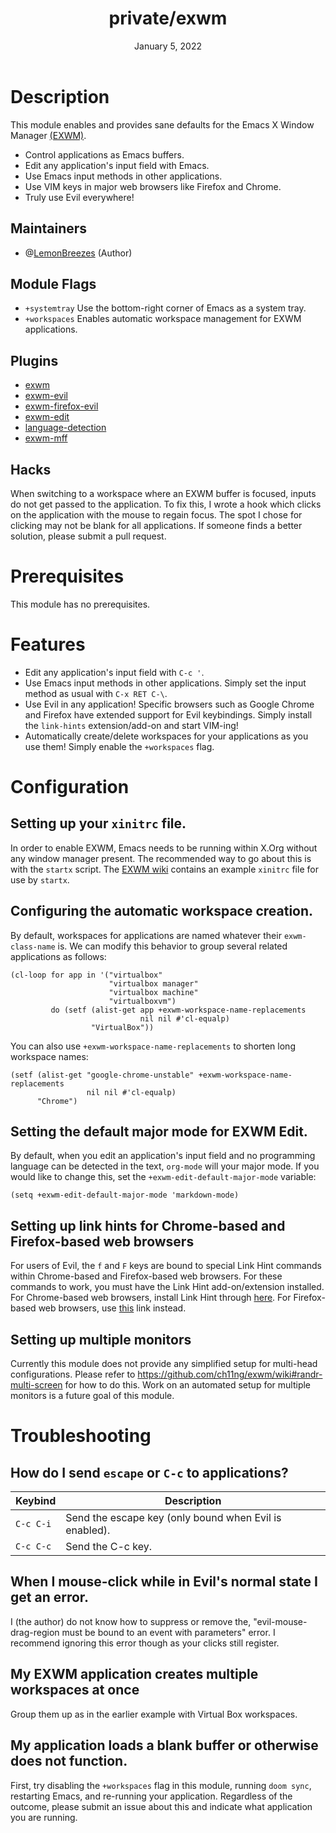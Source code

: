 #+TITLE:   private/exwm
#+DATE:    January 5, 2022
#+SINCE:   <replace with next tagged release version>
#+STARTUP: inlineimages nofold

* Table of Contents :TOC_3:noexport:

- [[#description][Description]]
  - [[#maintainers][Maintainers]]
  - [[#module-flags][Module Flags]]
  - [[#plugins][Plugins]]
  - [[#hacks][Hacks]]
- [[#prerequisites][Prerequisites]]
- [[#features][Features]]
- [[#configuration][Configuration]]
  - [[#setting-up-your-xinitrc-file][Setting up your ~xinitrc~ file.]]
  - [[#configuring-the-automatic-workspace-creation][Configuring the automatic workspace creation.]]
  - [[#setting-the-default-major-mode-for-exwm-edit][Setting the default major mode for EXWM Edit.]]
  - [[#setting-up-link-hints-for-chrome-based-and-firefox-based-web-browsers][Setting up link hints for Chrome-based and Firefox-based web browsers]]
  - [[#setting-up-multiple-monitors][Setting up multiple monitors]]
- [[#troubleshooting][Troubleshooting]]
  - [[#how-do-i-send-escape-or-c-c-to-applications][How do I send ~escape~ or ~C-c~ to applications?]]
  - [[#when-i-mouse-click-while-in-evils-normal-state-i-get-an-error][When I mouse-click while in Evil's normal state I get an error.]]
  - [[#my-exwm-application-creates-multiple-workspaces-at-once][My EXWM application creates multiple workspaces at once]]
  - [[#my-application-loads-a-blank-buffer-or-otherwise-does-not-function][My application loads a blank buffer or otherwise does not function.]]

* Description

This module enables and provides sane defaults for the Emacs X Window Manager
[[https://github.com/ch11ng/exwm][(EXWM)]].

+ Control applications as Emacs buffers.
+ Edit any application's input field with Emacs.
+ Use Emacs input methods in other applications.
+ Use VIM keys in major web browsers like Firefox and Chrome.
+ Truly use Evil everywhere!

** Maintainers

+ @[[https://github.com/LemonBreezes][LemonBreezes]] (Author)

** Module Flags

+ =+systemtray= Use the bottom-right corner of Emacs as a system tray.
+ =+workspaces= Enables automatic workspace management for EXWM applications.

** Plugins

# A list of linked plugins
+ [[https://github.com/ch11ng/exwm][exwm]]
+ [[https://github.com/LemonBreezes/exwm-evil][exwm-evil]]
+ [[https://github.com/walseb/exwm-firefox-evil][exwm-firefox-evil]]
+ [[https://github.com/agzam/exwm-edit][exwm-edit]]
+ [[https://github.com/andreasjansson/language-detection.el][language-detection]]
+ [[https://github.com/ieure/exwm-mff][exwm-mff]]

** Hacks

When switching to a workspace where an EXWM buffer is focused, inputs do not get
passed to the application. To fix this, I wrote a hook which clicks on the
application with the mouse to regain focus. The spot I chose for clicking may
not be blank for all applications. If someone finds a better solution, please
submit a pull request.

* Prerequisites

This module has no prerequisites.

* Features

+ Edit any application's input field with ~C-c '~.
+ Use Emacs input methods in other applications. Simply set the input method as
  usual with =C-x RET C-\=.
+ Use Evil in any application! Specific browsers such as Google Chrome and
  Firefox have extended support for Evil keybindings. Simply install the
  ~link-hints~ extension/add-on and start VIM-ing!
+ Automatically create/delete workspaces for your applications as you use them!
  Simply enable the =+workspaces= flag.

* Configuration

** Setting up your ~xinitrc~ file.

In order to enable EXWM, Emacs needs to be running within X.Org without any
window manager present. The recommended way to go about this is with the
~startx~ script. The [[https://github.com/ch11ng/exwm/wiki/Configuration-Example][EXWM wiki]] contains an example ~xinitrc~ file for use by
~startx~.

** Configuring the automatic workspace creation.
:PROPERTIES:
:CREATED_TIME: [2022-01-05 Wed 23:43]
:END:

By default, workspaces for applications are named whatever their
~exwm-class-name~ is. We can modify this behavior to group several related
applications as follows:
#+begin_src elisp
(cl-loop for app in '("virtualbox"
                      "virtualbox manager"
                      "virtualbox machine"
                      "virtualboxvm")
         do (setf (alist-get app +exwm-workspace-name-replacements
                             nil nil #'cl-equalp)
                  "VirtualBox"))
#+end_src

You can also use ~+exwm-workspace-name-replacements~ to shorten long workspace
names:
#+begin_src elisp
(setf (alist-get "google-chrome-unstable" +exwm-workspace-name-replacements
                 nil nil #'cl-equalp)
      "Chrome")
#+end_src

** Setting the default major mode for EXWM Edit.
:PROPERTIES:
:CREATED_TIME: [2022-01-05 Wed 23:44]
:END:

By default, when you edit an application's input field and no programming
language can be detected in the text, ~org-mode~ will your major mode. If you
would like to change this, set the ~+exwm-edit-default-major-mode~ variable:
#+begin_src elisp
(setq +exwm-edit-default-major-mode 'markdown-mode)
#+end_src

** Setting up link hints for Chrome-based and Firefox-based web browsers
:PROPERTIES:
:CREATED_TIME: [2022-01-06 Thu 01:19]
:END:

For users of Evil, the ~f~ and ~F~ keys are bound to special Link Hint commands
within Chrome-based and Firefox-based web browsers. For these commands to work,
you must have the Link Hint add-on/extension installed. For Chrome-based web
browsers, install Link Hint through [[https://chrome.google.com/webstore/detail/link-hints/kjjgifdfplpegljdfnpmbjmkngdilmkd][here]]. For Firefox-based web browsers, use
[[https://addons.mozilla.org/en-US/firefox/addon/linkhints/?utm_source=addons.mozilla.org&utm_medium=referral&utm_content=search][this]] link instead.

** Setting up multiple monitors
:PROPERTIES:
:CREATED_TIME: [2022-01-06 Thu 00:06]
:END:

Currently this module does not provide any simplified setup for multi-head
configurations. Please refer to
https://github.com/ch11ng/exwm/wiki#randr-multi-screen for how to do this. Work
on an automated setup for multiple monitors is a future goal of this module.

* Troubleshooting

# Common issues and their solution, or places to look for help.

** How do I send ~escape~ or ~C-c~ to applications?
:PROPERTIES:
:CREATED_TIME: [2022-01-06 Thu 00:13]
:END:

| Keybind   | Description                                            |
|-----------+--------------------------------------------------------|
| =C-c C-i= | Send the escape key (only bound when Evil is enabled). |
| =C-c C-c= | Send the C-c key.                                      |

** When I mouse-click while in Evil's normal state I get an error.
:PROPERTIES:
:CREATED_TIME: [2022-01-06 Thu 00:24]
:END:

I (the author) do not know how to suppress or remove the,
"evil-mouse-drag-region must be bound to an event with parameters" error. I
recommend ignoring this error though as your clicks still register.

** My EXWM application creates multiple workspaces at once
:PROPERTIES:
:CREATED_TIME: [2022-01-06 Thu 00:32]
:END:

Group them up as in the earlier example with Virtual Box workspaces.

** My application loads a blank buffer or otherwise does not function.
:PROPERTIES:
:CREATED_TIME: [2022-01-06 Thu 00:34]
:END:

First, try disabling the =+workspaces= flag in this module, running ~doom sync~,
restarting Emacs, and re-running your application. Regardless of the outcome,
please submit an issue about this and indicate what application you are running.
